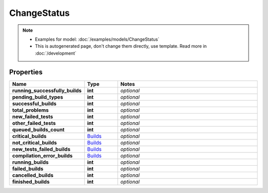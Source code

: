 ChangeStatus
#########

.. note::

  + Examples for model: :doc:`/examples/models/ChangeStatus`
  + This is autogenerated page, don't change them directly, use template. Read more in :doc:`/development`

Properties
----------
.. list-table::
   :widths: 15 15 70
   :header-rows: 1

   * - Name
     - Type
     - Notes
   * - **running_successfully_builds**
     - **int**
     - `optional` 
   * - **pending_build_types**
     - **int**
     - `optional` 
   * - **successful_builds**
     - **int**
     - `optional` 
   * - **total_problems**
     - **int**
     - `optional` 
   * - **new_failed_tests**
     - **int**
     - `optional` 
   * - **other_failed_tests**
     - **int**
     - `optional` 
   * - **queued_builds_count**
     - **int**
     - `optional` 
   * - **critical_builds**
     -  `Builds <./Builds.html>`_
     - `optional` 
   * - **not_critical_builds**
     -  `Builds <./Builds.html>`_
     - `optional` 
   * - **new_tests_failed_builds**
     -  `Builds <./Builds.html>`_
     - `optional` 
   * - **compilation_error_builds**
     -  `Builds <./Builds.html>`_
     - `optional` 
   * - **running_builds**
     - **int**
     - `optional` 
   * - **failed_builds**
     - **int**
     - `optional` 
   * - **cancelled_builds**
     - **int**
     - `optional` 
   * - **finished_builds**
     - **int**
     - `optional` 


